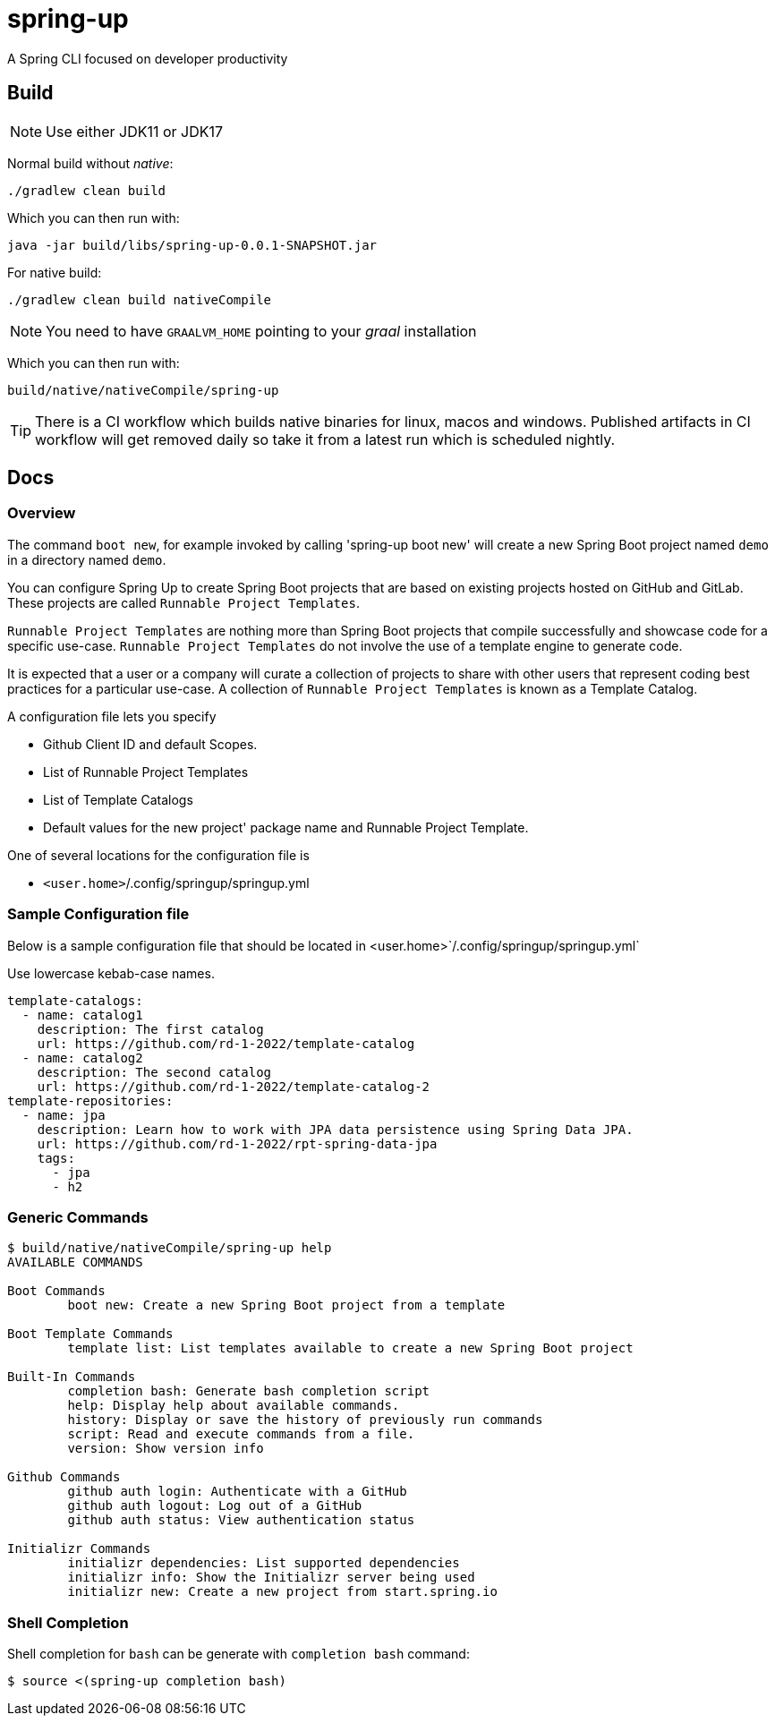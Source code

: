= spring-up

A Spring CLI focused on developer productivity

== Build

NOTE: Use either JDK11 or JDK17

Normal build without _native_:
```
./gradlew clean build
```

Which you can then run with:
```
java -jar build/libs/spring-up-0.0.1-SNAPSHOT.jar
```

For native build:
```
./gradlew clean build nativeCompile
```

NOTE: You need to have `GRAALVM_HOME` pointing to your _graal_ installation

Which you can then run with:
```
build/native/nativeCompile/spring-up
```

TIP: There is a CI workflow which builds native binaries for linux, macos and windows.
     Published artifacts in CI workflow will get removed daily so take it from
     a latest run which is scheduled nightly.

== Docs

=== Overview
The command `boot new`, for example invoked by calling 'spring-up boot new' will create a new Spring Boot project named `demo` in a directory named `demo`.

You can configure Spring Up to create Spring Boot projects that are based on existing projects hosted on GitHub and GitLab.  These projects are called `Runnable Project Templates`.

`Runnable Project Templates` are nothing more than Spring Boot projects that compile successfully and showcase code for a specific use-case.
`Runnable Project Templates` do not involve the use of a template engine to generate code.

It is expected that a user or a company will curate a collection of projects to share with other users that represent coding best practices for a particular use-case.
A collection of `Runnable Project Templates` is known as a Template Catalog.

A configuration file lets you specify

 * Github Client ID and default Scopes.
 * List of Runnable Project Templates
 * List of Template Catalogs
 * Default values for the new project' package name and Runnable Project Template.

One of several locations for the configuration file is

 *  `<user.home>`/.config/springup/springup.yml

=== Sample Configuration file

Below is a sample configuration file that should be located in <user.home>`/.config/springup/springup.yml`

Use lowercase kebab-case names.

```
template-catalogs:
  - name: catalog1
    description: The first catalog
    url: https://github.com/rd-1-2022/template-catalog
  - name: catalog2
    description: The second catalog
    url: https://github.com/rd-1-2022/template-catalog-2
template-repositories:
  - name: jpa
    description: Learn how to work with JPA data persistence using Spring Data JPA.
    url: https://github.com/rd-1-2022/rpt-spring-data-jpa
    tags:
      - jpa
      - h2
```

=== Generic Commands

```
$ build/native/nativeCompile/spring-up help
AVAILABLE COMMANDS

Boot Commands
        boot new: Create a new Spring Boot project from a template

Boot Template Commands
        template list: List templates available to create a new Spring Boot project

Built-In Commands
        completion bash: Generate bash completion script
        help: Display help about available commands.
        history: Display or save the history of previously run commands
        script: Read and execute commands from a file.
        version: Show version info

Github Commands
        github auth login: Authenticate with a GitHub
        github auth logout: Log out of a GitHub
        github auth status: View authentication status

Initializr Commands
        initializr dependencies: List supported dependencies
        initializr info: Show the Initializr server being used
        initializr new: Create a new project from start.spring.io

```

=== Shell Completion

Shell completion for `bash` can be generate with `completion bash` command:

```
$ source <(spring-up completion bash)
```
